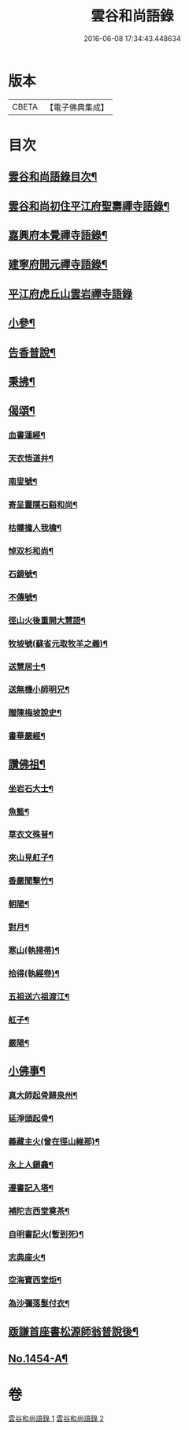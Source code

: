 #+TITLE: 雲谷和尚語錄 
#+DATE: 2016-06-08 17:34:43.448634

* 版本
 |     CBETA|【電子佛典集成】|

* 目次
** [[file:KR6q0384_001.txt::001-0434a2][雲谷和尚語錄目次¶]]
** [[file:KR6q0384_001.txt::001-0434a13][雲谷和尚初住平江府聖壽禪寺語錄¶]]
** [[file:KR6q0384_001.txt::001-0435c8][嘉興府本覺禪寺語錄¶]]
** [[file:KR6q0384_001.txt::001-0437c14][建寧府開元禪寺語錄¶]]
** [[file:KR6q0384_001.txt::001-0438c24][平江府虎丘山雲岩禪寺語錄]]
** [[file:KR6q0384_002.txt::002-0439c12][小參¶]]
** [[file:KR6q0384_002.txt::002-0441a22][告香普說¶]]
** [[file:KR6q0384_002.txt::002-0442a16][秉拂¶]]
** [[file:KR6q0384_002.txt::002-0442b22][偈頌¶]]
*** [[file:KR6q0384_002.txt::002-0442b23][血書蓮經¶]]
*** [[file:KR6q0384_002.txt::002-0442c2][天衣悟道井¶]]
*** [[file:KR6q0384_002.txt::002-0442c5][南叟號¶]]
*** [[file:KR6q0384_002.txt::002-0442c8][寄呈靈隱石谿和尚¶]]
*** [[file:KR6q0384_002.txt::002-0442c11][枯髏擔人我檐¶]]
*** [[file:KR6q0384_002.txt::002-0442c14][悼双杉和尚¶]]
*** [[file:KR6q0384_002.txt::002-0442c17][石鏡號¶]]
*** [[file:KR6q0384_002.txt::002-0442c20][不傳號¶]]
*** [[file:KR6q0384_002.txt::002-0442c23][徑山火後重開大慧語¶]]
*** [[file:KR6q0384_002.txt::002-0443a2][牧坡號(蘇省元取牧羊之義)¶]]
*** [[file:KR6q0384_002.txt::002-0443a5][送慧居士¶]]
*** [[file:KR6q0384_002.txt::002-0443a8][送無機小師明兄¶]]
*** [[file:KR6q0384_002.txt::002-0443a11][贈陳梅坡說史¶]]
*** [[file:KR6q0384_002.txt::002-0443a14][書華嚴經¶]]
** [[file:KR6q0384_002.txt::002-0443a17][讚佛祖¶]]
*** [[file:KR6q0384_002.txt::002-0443a18][坐岩石大士¶]]
*** [[file:KR6q0384_002.txt::002-0443a20][魚籃¶]]
*** [[file:KR6q0384_002.txt::002-0443a22][草衣文殊普¶]]
*** [[file:KR6q0384_002.txt::002-0443b3][夾山見舡子¶]]
*** [[file:KR6q0384_002.txt::002-0443b5][香嚴聞擊竹¶]]
*** [[file:KR6q0384_002.txt::002-0443b7][朝陽¶]]
*** [[file:KR6q0384_002.txt::002-0443b9][對月¶]]
*** [[file:KR6q0384_002.txt::002-0443b11][寒山(執掃帚)¶]]
*** [[file:KR6q0384_002.txt::002-0443b13][拾得(執經卷)¶]]
*** [[file:KR6q0384_002.txt::002-0443b15][五祖送六祖渡江¶]]
*** [[file:KR6q0384_002.txt::002-0443b18][舡子¶]]
*** [[file:KR6q0384_002.txt::002-0443b20][嚴陽¶]]
** [[file:KR6q0384_002.txt::002-0443b22][小佛事¶]]
*** [[file:KR6q0384_002.txt::002-0443b23][真大師起骨歸泉州¶]]
*** [[file:KR6q0384_002.txt::002-0443c2][延淨頭起骨¶]]
*** [[file:KR6q0384_002.txt::002-0443c5][義藏主火(曾在徑山維那)¶]]
*** [[file:KR6q0384_002.txt::002-0443c9][永上人鎻龕¶]]
*** [[file:KR6q0384_002.txt::002-0443c12][遵書記入塔¶]]
*** [[file:KR6q0384_002.txt::002-0443c15][補陀吉西堂奠茶¶]]
*** [[file:KR6q0384_002.txt::002-0443c19][自明書記火(暫到死)¶]]
*** [[file:KR6q0384_002.txt::002-0443c23][志典座火¶]]
*** [[file:KR6q0384_002.txt::002-0444a3][空海寶西堂炬¶]]
*** [[file:KR6q0384_002.txt::002-0444a11][為沙彌落髮付衣¶]]
** [[file:KR6q0384_002.txt::002-0444a14][䟦謙首座書松源師翁普說後¶]]
** [[file:KR6q0384_002.txt::002-0444a20][No.1454-A¶]]

* 卷
[[file:KR6q0384_001.txt][雲谷和尚語錄 1]]
[[file:KR6q0384_002.txt][雲谷和尚語錄 2]]

